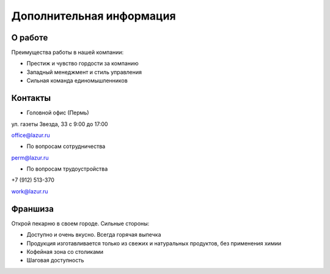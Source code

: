Дополнительная информация
=============================

О работе
-------------------------
Преимущества работы в нашей компании:

* Престиж и чувство гордости за компанию

* Западный менеджмент и стиль управления
* Сильная команда единомышленников

Контакты
-------------------------

* Головной офис (Пермь)
ул. газеты Звезда, 33
с 9:00 до 17:00

office@lazur.ru

* По вопросам сотрудничества

perm@lazur.ru

* По вопросам трудоустройства

+7 (912) 513-370

work@lazur.ru


Франшиза
-----------------------
Открой пекарню в своем городе.
Сильные стороны:

* Доступно и очень вкусно. Всегда горячая выпечка

* Продукция изготавливается только из свежих и натуральных продуктов, без применения химии

* Кофейная зона со столиками

* Шаговая доступность


